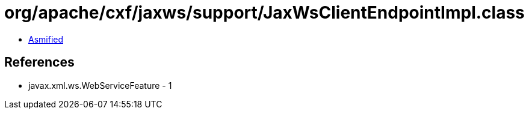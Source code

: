 = org/apache/cxf/jaxws/support/JaxWsClientEndpointImpl.class

 - link:JaxWsClientEndpointImpl-asmified.java[Asmified]

== References

 - javax.xml.ws.WebServiceFeature - 1

